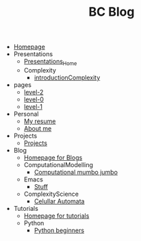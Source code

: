 #+TITLE: BC Blog

- [[file:index.org][Homepage]]
- Presentations
  - [[file:Presentations/Presentations_Home.org][Presentations_Home]]
  - Complexity
    - [[file:Presentations/Complexity/introductionComplexity.org][introductionComplexity]]
- pages
  - [[file:pages/level-2.org][level-2]]
  - [[file:pages/level-0.org][level-0]]
  - [[file:pages/level-1.org][level-1]]
- Personal
  - [[file:Personal/resume.org][My resume]]
  - [[file:Personal/about.org][About me]]
- Projects
  - [[file:Projects/projects.org][Projects]]
- Blog
  - [[file:Blog/Blog_Home.org][Homepage for Blogs]]
  - ComputationalModelling
    - [[file:Blog/ComputationalModelling/networks.org][Computational mumbo jumbo]]
  - Emacs
    - [[file:Blog/Emacs/emacsyes.org][Stuff]]
  - ComplexityScience
    - [[file:Blog/ComplexityScience/CellularAutomata.org][Celullar Automata]]
- Tutorials
  - [[file:Tutorials/Tutorials_Home.org][Homepage for tutorials]]
  - Python
    - [[file:Tutorials/Python/beginner.org][Python beginners]]
